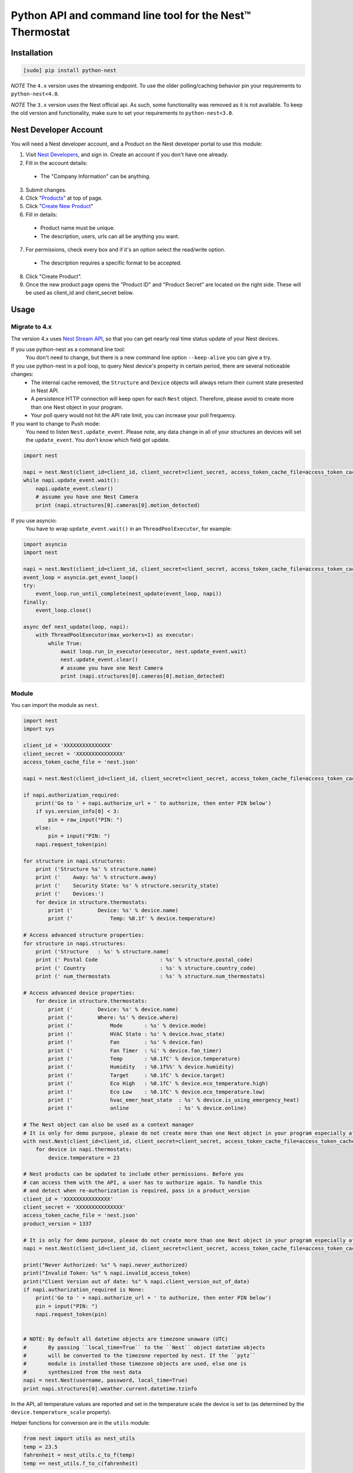 =========================================================
Python API and command line tool for the Nest™ Thermostat
=========================================================

.. image:: https://travis-ci.org/jkoelker/python-nest.svg?branch=master
    :target: https://travis-ci.org/jkoelker/python-nest


Installation
============

.. code-block:: bash

    [sudo] pip install python-nest


*NOTE* The ``4.x`` version uses the streaming endpoint. To use the older
polling/caching behavior pin your requirements to ``python-nest<4.0``.

*NOTE* The ``3.x`` version uses the Nest official api. As such, some functionality
was removed as it is not available. To keep the old version and functionality, make sure to set
your requirements to ``python-nest<3.0``.

Nest Developer Account
=======================


You will need a Nest developer account, and a Product on the Nest developer portal to use this module:

1. Visit `Nest Developers <https://developers.nest.com/>`_, and sign in. Create an account if you don't have one already.

2. Fill in the account details:

  - The "Company Information" can be anything.

3. Submit changes.

4. Click "`Products <https://developers.nest.com/products>`_" at top of page.

5. Click "`Create New Product <https://developers.nest.com/products/new>`_"

6. Fill in details:

  - Product name must be unique.

  - The description, users, urls can all be anything you want.

7. For permissions, check every box and if it's an option select the read/write option.

  - The description requires a specific format to be accepted.

8. Click "Create Product".

9. Once the new product page opens the "Product ID" and "Product Secret" are located on the right side. These will be used as client_id and client_secret below.


Usage
=====

Migrate to 4.x
--------------
The version 4.x uses `Nest Stream API <https://developers.nest.com/documentation/cloud/rest-streaming-guide>`_, so that you can get nearly real time status update of your Nest devices.

If you use python-nest as a command line tool:
    You don't need to change, but there is a new command line option ``--keep-alive`` you can give a try.

If you use python-nest in a poll loop, to query Nest device's property in certain period, there are several noticeable changes:
    - The internal cache removed, the ``Structure`` and ``Device`` objects will always return their current state presented in Nest API. 
    - A persistence HTTP connection will keep open for each ``Nest`` object. Therefore, please avoid to create more than one Nest object in your program.
    - Your poll query would not hit the API rate limit, you can increase your poll frequency.

If you want to change to Push mode:
    You need to listen ``Nest.update_event``. 
    Please note, any data change in all of your structures an devices will set the ``update_event``. You don't know which field got update.

.. code-block:: python

    import nest

    napi = nest.Nest(client_id=client_id, client_secret=client_secret, access_token_cache_file=access_token_cache_file)
    while napi.update_event.wait():
        napi.update_event.clear()
        # assume you have one Nest Camera
        print (napi.structures[0].cameras[0].motion_detected)

If you use asyncio:
    You have to wrap ``update_event.wait()`` in an ``ThreadPoolExecutor``, for example:

.. code-block:: python

    import asyncio
    import nest

    napi = nest.Nest(client_id=client_id, client_secret=client_secret, access_token_cache_file=access_token_cache_file)
    event_loop = asyncio.get_event_loop()
    try:
        event_loop.run_until_complete(nest_update(event_loop, napi))
    finally:
        event_loop.close()

    async def nest_update(loop, napi):
        with ThreadPoolExecutor(max_workers=1) as executor:
            while True:
                await loop.run_in_executor(executor, nest.update_event.wait)
                nest.update_event.clear()
                # assume you have one Nest Camera
                print (napi.structures[0].cameras[0].motion_detected)


Module
------

You can import the module as ``nest``.

.. code-block:: python

    import nest
    import sys

    client_id = 'XXXXXXXXXXXXXXX'
    client_secret = 'XXXXXXXXXXXXXXX'
    access_token_cache_file = 'nest.json'

    napi = nest.Nest(client_id=client_id, client_secret=client_secret, access_token_cache_file=access_token_cache_file)

    if napi.authorization_required:
        print('Go to ' + napi.authorize_url + ' to authorize, then enter PIN below')
        if sys.version_info[0] < 3:
            pin = raw_input("PIN: ")
        else:
            pin = input("PIN: ")
        napi.request_token(pin)

    for structure in napi.structures:
        print ('Structure %s' % structure.name)
        print ('    Away: %s' % structure.away)
        print ('    Security State: %s' % structure.security_state)
        print ('    Devices:')
        for device in structure.thermostats:
            print ('        Device: %s' % device.name)
            print ('            Temp: %0.1f' % device.temperature)

    # Access advanced structure properties:
    for structure in napi.structures:
        print ('Structure   : %s' % structure.name)
        print (' Postal Code                    : %s' % structure.postal_code)
        print (' Country                        : %s' % structure.country_code)
        print (' num_thermostats                : %s' % structure.num_thermostats)

    # Access advanced device properties:
        for device in structure.thermostats:
            print ('        Device: %s' % device.name)
            print ('        Where: %s' % device.where)
            print ('            Mode       : %s' % device.mode)
            print ('            HVAC State : %s' % device.hvac_state)
            print ('            Fan        : %s' % device.fan)
            print ('            Fan Timer  : %i' % device.fan_timer)
            print ('            Temp       : %0.1fC' % device.temperature)
            print ('            Humidity   : %0.1f%%' % device.humidity)
            print ('            Target     : %0.1fC' % device.target)
            print ('            Eco High   : %0.1fC' % device.eco_temperature.high)
            print ('            Eco Low    : %0.1fC' % device.eco_temperature.low)
            print ('            hvac_emer_heat_state  : %s' % device.is_using_emergency_heat)
            print ('            online                : %s' % device.online)

    # The Nest object can also be used as a context manager
    # It is only for demo purpose, please do not create more than one Nest object in your program especially after 4.0 release
    with nest.Nest(client_id=client_id, client_secret=client_secret, access_token_cache_file=access_token_cache_file) as napi:
        for device in napi.thermostats:
            device.temperature = 23

    # Nest products can be updated to include other permissions. Before you
    # can access them with the API, a user has to authorize again. To handle this
    # and detect when re-authorization is required, pass in a product_version
    client_id = 'XXXXXXXXXXXXXXX'
    client_secret = 'XXXXXXXXXXXXXXX'
    access_token_cache_file = 'nest.json'
    product_version = 1337

    # It is only for demo purpose, please do not create more than one Nest object in your program especially after 4.0 release
    napi = nest.Nest(client_id=client_id, client_secret=client_secret, access_token_cache_file=access_token_cache_file, product_version=product_version)

    print("Never Authorized: %s" % napi.never_authorized)
    print("Invalid Token: %s" % napi.invalid_access_token)
    print("Client Version out of date: %s" % napi.client_version_out_of_date)
    if napi.authorization_required is None:
        print('Go to ' + napi.authorize_url + ' to authorize, then enter PIN below')
        pin = input("PIN: ")
        napi.request_token(pin)


    # NOTE: By default all datetime objects are timezone unaware (UTC)
    #       By passing ``local_time=True`` to the ``Nest`` object datetime objects
    #       will be converted to the timezone reported by nest. If the ``pytz``
    #       module is installed those timezone objects are used, else one is
    #       synthesized from the nest data
    napi = nest.Nest(username, password, local_time=True)
    print napi.structures[0].weather.current.datetime.tzinfo




In the API, all temperature values are reported and set in the temperature scale
the device is set to (as determined by the ``device.temperature_scale`` property).

Helper functions for conversion are in the ``utils`` module:

.. code-block:: python

    from nest import utils as nest_utils
    temp = 23.5
    fahrenheit = nest_utils.c_to_f(temp)
    temp == nest_utils.f_to_c(fahrenheit)


The utils function use ``decimal.Decimal`` to ensure precision.


Command line
------------

.. code-block:: bash

    usage: nest [-h] [--conf FILE] [--token-cache TOKEN_CACHE_FILE] [-t TOKEN]
                [--client-id CLIENTID] [--client-secret SECRET] [-c] [-s SERIAL] [-i INDEX]
                {temp,fan,mode,away,target,humid,target_hum,show} ...

    Command line interface to Nest™ Thermostats

    positional arguments:
      {temp,fan,mode,away,target,humid,target_hum,show}
                            command help
        temp                show/set temperature
        fan                 set fan "on" or "auto"
        mode                show/set current mode
        away                show/set current away status
        target              show current temp target
        humid               show current humidity
        target_hum          show/set target humidity
                                specify target humidity value or auto to auto-select a
                                humidity based on outside temp
        show                show everything
        camera-show         show everything (for cameras)
        camera-streaming    show/set camera streaming


    optional arguments:
      -h, --help            show this help message and exit
      --conf FILE           config file (default ~/.config/nest/config)
      --token-cache TOKEN_CACHE_FILE
                            auth access token cache file
      -t TOKEN, --token TOKEN
                            auth access token
      --client-id ID        product id on developer.nest.com
      --client-secret SECRET
                            product secret for nest.com
      -k, --keep-alive      keep showing update received from stream API in show
                            and camera-show commands
      -c, --celsius         use celsius instead of farenheit
      -s SERIAL, --serial SERIAL
                            optional, specify serial number of nest thermostat to
                            talk to
      -S STRUCTURE, --structure STRUCTURE
                            optional, specify structure name toscope device
                            actions
      -i INDEX, --index INDEX
                            optional, specify index number of nest to talk to

    examples:
        # If your nest is not in range mode
        nest --conf myconfig --client-id CLIENTID --client-secret SECRET temp 73
        # If your nest is in range mode
        nest --conf myconfig --client-id CLIENTID --client-secret SECRET temp 66 73

        nest --conf myconfig --client-id CLIENTID --client-secret SECRET fan --auto
        nest --conf myconfig --client-id CLIENTID --client-secret SECRET target_hum 35

        # nestcam examples
        nest --conf myconfig --client-id CLIENTID --client-secret SECRET camera-show
        nest --conf myconfig --client-id CLIENTID --client-secret SECRET camera-streaming --enable-camera-streaming

        # Stream API example
        nest --conf myconfig --client-id CLIENTID --client-secret SECRET --keep-alive show
        nest --conf myconfig --client-id CLIENTID --client-secret SECRET --keep-alive camera-show

A configuration file must be specified and used for the credentials to communicate with the NEST Thermostat initially.  Once completed and a token is generated, if you're using the default location for the token, the command line option will read from it automatically.


.. code-block:: ini

    [NEST]
    client-id = your_client_id
    client-secret = your_client_secret
    token_cache = ~/.config/nest/token_cache


The ``[NEST]`` section may also be named ``[nest]`` for convenience. Do not use ``[DEFAULT]`` as it cannot be read


History
=======

This module was originally a fork of `nest_thermostat <https://github.com/FiloSottile/nest_thermostat>`_
which was a fork of `pynest <https://github.com/smbaker/pynest>`_
